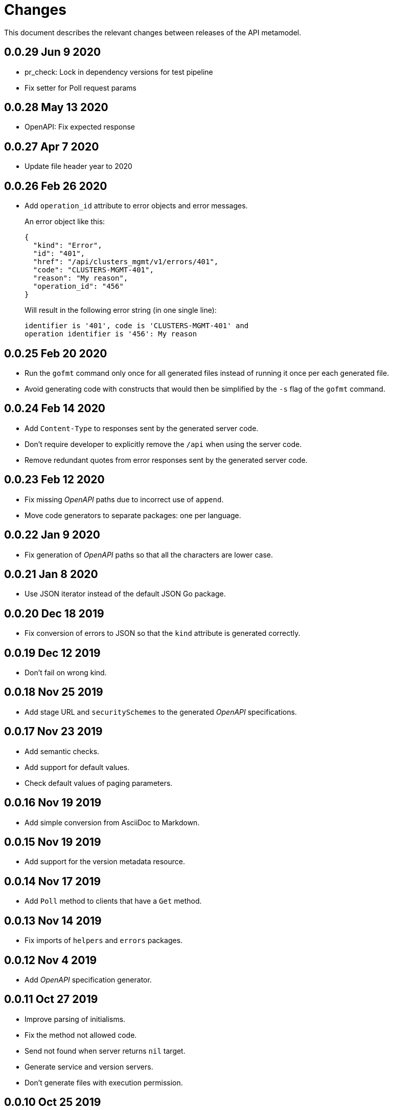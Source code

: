 = Changes

This document describes the relevant changes between releases of the
API metamodel.

== 0.0.29 Jun 9 2020

- pr_check: Lock in dependency versions for test pipeline
- Fix setter for Poll request params

== 0.0.28 May 13 2020

- OpenAPI: Fix expected response

== 0.0.27 Apr 7 2020

- Update file header year to 2020

== 0.0.26 Feb 26 2020

- Add `operation_id` attribute to error objects and error messages.
+
An error object like this:
+
[source,json]
----
{
  "kind": "Error",
  "id": "401",
  "href": "/api/clusters_mgmt/v1/errors/401",
  "code": "CLUSTERS-MGMT-401",
  "reason": "My reason",
  "operation_id": "456"
}
----
+
Will result in the following error string (in one single line):
+
....
identifier is '401', code is 'CLUSTERS-MGMT-401' and
operation identifier is '456': My reason
....

== 0.0.25 Feb 20 2020

- Run the `gofmt` command only once for all generated files instead of running
  it once per each generated file.
- Avoid generating code with constructs that would then be simplified by the
  `-s` flag of the `gofmt` command.

== 0.0.24 Feb 14 2020

- Add `Content-Type` to responses sent by the generated server code.
- Don't require developer to explicitly remove the `/api` when using the
  server code.
- Remove redundant quotes from error responses sent by the generated
  server code.

== 0.0.23 Feb 12 2020

- Fix missing _OpenAPI_ paths due to incorrect use of `append`.
- Move code generators to separate packages: one per language.

== 0.0.22 Jan 9 2020

- Fix generation of _OpenAPI_ paths so that all the characters are lower case.

== 0.0.21 Jan 8 2020

- Use JSON iterator instead of the default JSON Go package.

== 0.0.20 Dec 18 2019

- Fix conversion of errors to JSON so that the `kind` attribute is generated
  correctly.

== 0.0.19 Dec 12 2019

- Don't fail on wrong kind.

== 0.0.18 Nov 25 2019

- Add stage URL and `securitySchemes` to the generated _OpenAPI_
  specifications.

== 0.0.17 Nov 23 2019

- Add semantic checks.
- Add support for default values.
- Check default values of paging parameters.

== 0.0.16 Nov 19 2019

- Add simple conversion from AsciiDoc to Markdown.

== 0.0.15 Nov 19 2019

- Add support for the version metadata resource.

== 0.0.14 Nov 17 2019

- Add `Poll` method to clients that have a `Get` method.

== 0.0.13 Nov 14 2019

- Fix imports of `helpers` and `errors` packages.

== 0.0.12 Nov 4 2019

- Add _OpenAPI_ specification generator.

== 0.0.11 Oct 27 2019

- Improve parsing of initialisms.
- Fix the method not allowed code.
- Send not found when server returns `nil` target.
- Generate service and version servers.
- Don't generate files with execution permission.

== 0.0.10 Oct 25 2019

- Make HTTP server adapters stateless.

== 0.0.9 Oct 15 2019

- Generate shorter adapter names.
- Use constants from the `http` package.
- Shorter _read_ and _write_ names.
- Rename `SetStatusCode` to `Status`.
- Improve naming of variables.
- Set default status.
- Move errors and helpers generators to separate files.

== 0.0.8 Oct 12 2019

- Use a private model for tests.
- Improve support for maps of objects.

== 0.0.7 Sep 13 2019

- Keep concepts sorted by name.
- Don't generate empty `const` block for errors.
- Add `Copy` method to builders.

== 0.0.6 Sep 12 2019

- Explicitly enable Go modules so that the build works correctly when the
  project is located inside the Go path.

== 0.0.5 Sep 10 2019

- Fix generation of field names for query parameters.
- Remove `query` and `path` fields from request objects.
- Remove unused imports.

== 0.0.4 Sep 03 2019

- Generated servers parse request query arguments.

== 0.0.3 Aug 27 2019

- Don't install binaries.

== 0.0.2 Aug 27 2019

- Added new `check` command that loads and checks the model but doesn't
  generate any code.

== 0.0.1 Aug 23 2019

- Initial release.

